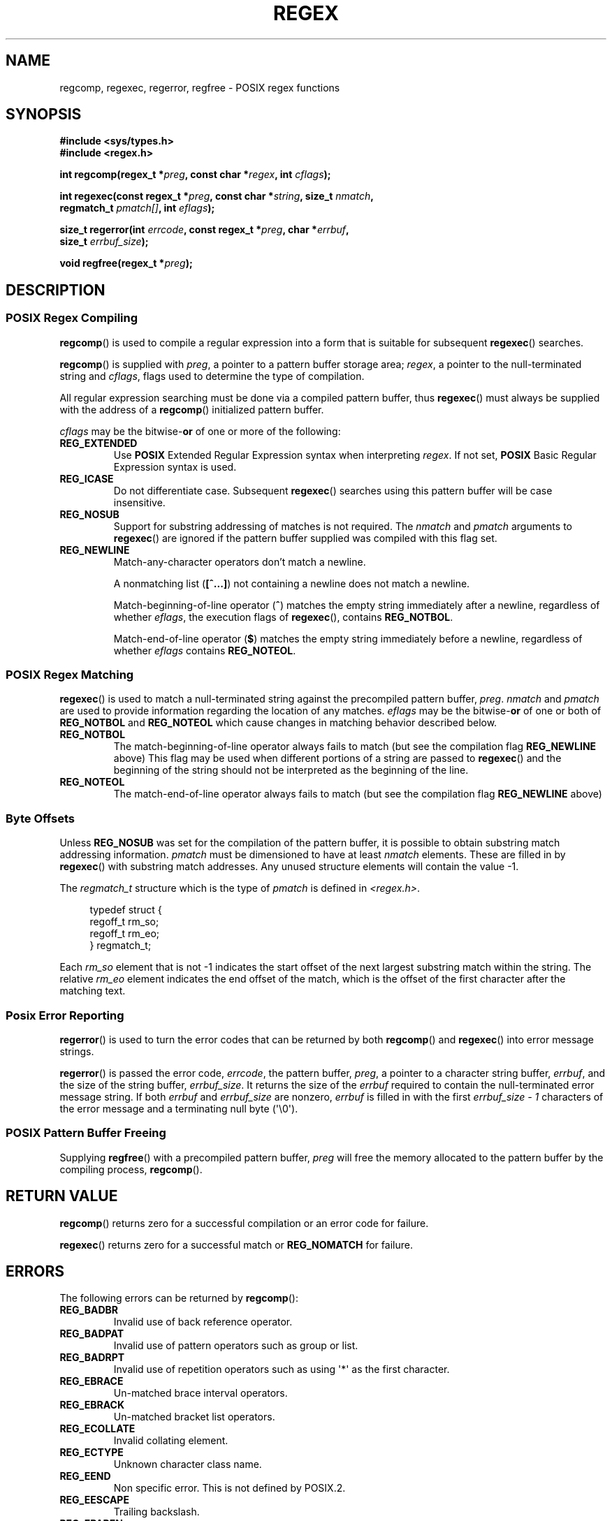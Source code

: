 .\" Copyright (C), 1995, Graeme W. Wilford. (Wilf.)
.\"
.\" Permission is granted to make and distribute verbatim copies of this
.\" manual provided the copyright notice and this permission notice are
.\" preserved on all copies.
.\"
.\" Permission is granted to copy and distribute modified versions of this
.\" manual under the conditions for verbatim copying, provided that the
.\" entire resulting derived work is distributed under the terms of a
.\" permission notice identical to this one.
.\"
.\" Since the Linux kernel and libraries are constantly changing, this
.\" manual page may be incorrect or out-of-date.  The author(s) assume no
.\" responsibility for errors or omissions, or for damages resulting from
.\" the use of the information contained herein.  The author(s) may not
.\" have taken the same level of care in the production of this manual,
.\" which is licensed free of charge, as they might when working
.\" professionally.
.\"
.\" Formatted or processed versions of this manual, if unaccompanied by
.\" the source, must acknowledge the copyright and authors of this work.
.\"
.\" Wed Jun 14 16:10:28 BST 1995 Wilf. (G.Wilford@ee.surrey.ac.uk)
.\" Tiny change in formatting - aeb, 950812
.\" Modified 8 May 1998 by Joseph S. Myers (jsm28@cam.ac.uk)
.\"
.\" show the synopsis section nicely
.de xx
.in \\n(INu+\\$1
.ti -\\$1
..
.TH REGEX 3 2012-06-11 "GNU" "Linux Programmer's Manual"
.SH NAME
regcomp, regexec, regerror, regfree \- POSIX regex functions
.SH SYNOPSIS
.nf
.B #include <sys/types.h>
.B #include <regex.h>

.BI "int regcomp(regex_t *" preg ", const char *" regex ", int " cflags );

.BI "int regexec(const regex_t *" preg ", const char *" string \
", size_t " nmatch ,
.BI "            regmatch_t " pmatch[] ", int " eflags );

.BI "size_t regerror(int " errcode ", const regex_t *" preg ", char *" errbuf ,
.BI "                size_t " errbuf_size );

.BI "void regfree(regex_t *" preg );
.fi
.SH DESCRIPTION
.SS "POSIX Regex Compiling"
.BR regcomp ()
is used to compile a regular expression into a form that is suitable
for subsequent
.BR regexec ()
searches.

.BR regcomp ()
is supplied with
.IR preg ,
a pointer to a pattern buffer storage area;
.IR regex ,
a pointer to the null-terminated string and
.IR cflags ,
flags used to determine the type of compilation.

All regular expression searching must be done via a compiled pattern
buffer, thus
.BR regexec ()
must always be supplied with the address of a
.BR regcomp ()
initialized pattern buffer.

.I cflags
may be the
.RB bitwise- or
of one or more of the following:
.TP
.B REG_EXTENDED
Use
.B POSIX
Extended Regular Expression syntax when interpreting
.IR regex .
If not set,
.B POSIX
Basic Regular Expression syntax is used.
.TP
.B REG_ICASE
Do not differentiate case.
Subsequent
.BR regexec ()
searches using this pattern buffer will be case insensitive.
.TP
.B REG_NOSUB
Support for substring addressing of matches is not required.
The
.I nmatch
and
.I pmatch
arguments to
.BR regexec ()
are ignored if the pattern buffer supplied was compiled with this flag set.
.TP
.B REG_NEWLINE
Match-any-character operators don't match a newline.

A nonmatching list
.RB ( [^...] )
not containing a newline does not match a newline.

Match-beginning-of-line operator
.RB ( ^ )
matches the empty string immediately after a newline, regardless of
whether
.IR eflags ,
the execution flags of
.BR regexec (),
contains
.BR REG_NOTBOL .

Match-end-of-line operator
.RB ( $ )
matches the empty string immediately before a newline, regardless of
whether
.I eflags
contains
.BR REG_NOTEOL .
.SS "POSIX Regex Matching"
.BR regexec ()
is used to match a null-terminated string
against the precompiled pattern buffer,
.IR preg .
.I nmatch
and
.I pmatch
are used to provide information regarding the location of any matches.
.I eflags
may be the
.RB bitwise- or
of one or both of
.B REG_NOTBOL
and
.B REG_NOTEOL
which cause changes in matching behavior described below.
.TP
.B REG_NOTBOL
The match-beginning-of-line operator always fails to match (but see the
compilation flag
.B REG_NEWLINE
above)
This flag may be used when different portions of a string are passed to
.BR regexec ()
and the beginning of the string should not be interpreted as the
beginning of the line.
.TP
.B REG_NOTEOL
The match-end-of-line operator always fails to match (but see the
compilation flag
.B REG_NEWLINE
above)
.SS "Byte Offsets"
Unless
.B REG_NOSUB
was set for the compilation of the pattern buffer, it is possible to
obtain substring match addressing information.
.I pmatch
must be dimensioned to have at least
.I nmatch
elements.
These are filled in by
.BR regexec ()
with substring match addresses.
Any unused structure elements will contain the value \-1.

The
.I regmatch_t
structure which is the type of
.I pmatch
is defined in
.IR <regex.h> .

.in +4n
.nf
typedef struct {
    regoff_t rm_so;
    regoff_t rm_eo;
} regmatch_t;
.fi
.in

Each
.I rm_so
element that is not \-1 indicates the start offset of the next largest
substring match within the string.
The relative
.I rm_eo
element indicates the end offset of the match,
which is the offset of the first character after the matching text.
.SS "Posix Error Reporting"
.BR regerror ()
is used to turn the error codes that can be returned by both
.BR regcomp ()
and
.BR regexec ()
into error message strings.

.BR regerror ()
is passed the error code,
.IR errcode ,
the pattern buffer,
.IR preg ,
a pointer to a character string buffer,
.IR errbuf ,
and the size of the string buffer,
.IR errbuf_size .
It returns the size of the
.I errbuf
required to contain the null-terminated error message string.
If both
.I errbuf
and
.I errbuf_size
are nonzero,
.I errbuf
is filled in with the first
.I "errbuf_size \- 1"
characters of the error message and a terminating null byte (\(aq\\0\(aq).
.SS "POSIX Pattern Buffer Freeing"
Supplying
.BR regfree ()
with a precompiled pattern buffer,
.I preg
will free the memory allocated to the pattern buffer by the compiling
process,
.BR regcomp ().
.SH "RETURN VALUE"
.BR regcomp ()
returns zero for a successful compilation or an error code for failure.

.BR regexec ()
returns zero for a successful match or
.B REG_NOMATCH
for failure.
.SH ERRORS
The following errors can be returned by
.BR regcomp ():
.TP
.B REG_BADBR
Invalid use of back reference operator.
.TP
.B REG_BADPAT
Invalid use of pattern operators such as group or list.
.TP
.B REG_BADRPT
Invalid use of repetition operators such as using \(aq*\(aq
as the first character.
.TP
.B REG_EBRACE
Un-matched brace interval operators.
.TP
.B REG_EBRACK
Un-matched bracket list operators.
.TP
.B REG_ECOLLATE
Invalid collating element.
.TP
.B REG_ECTYPE
Unknown character class name.
.TP
.B REG_EEND
Non specific error.
This is not defined by POSIX.2.
.TP
.B REG_EESCAPE
Trailing backslash.
.TP
.B REG_EPAREN
Un-matched parenthesis group operators.
.TP
.B REG_ERANGE
Invalid use of the range operator, e.g., the ending point of the range
occurs prior to the starting point.
.TP
.B REG_ESIZE
Compiled regular expression requires a pattern buffer larger than 64Kb.
This is not defined by POSIX.2.
.TP
.B REG_ESPACE
The regex routines ran out of memory.
.TP
.B REG_ESUBREG
Invalid back reference to a subexpression.
.SH "CONFORMING TO"
POSIX.1-2001.
.SH "SEE ALSO"
.BR grep (1),
.BR regex (7)
.br
The glibc manual section,
.I "Regular Expression Matching"
